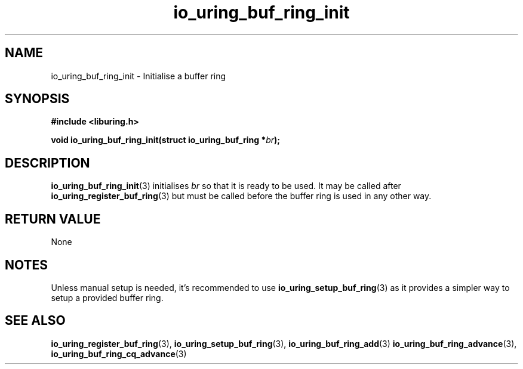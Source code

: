 .\" Copyright (C) 2022 Dylan Yudaken <dylany@fb.com>
.\"
.\" SPDX-License-Identifier: LGPL-2.0-or-later
.\"
.TH io_uring_buf_ring_init 3 "June 13, 2022" "liburing-2.2" "liburing Manual"
.SH NAME
io_uring_buf_ring_init \- Initialise a  buffer ring
.SH SYNOPSIS
.nf
.B #include <liburing.h>
.PP
.BI "void io_uring_buf_ring_init(struct io_uring_buf_ring *" br ");"
.fi
.SH DESCRIPTION
.PP
.BR io_uring_buf_ring_init (3)
initialises
.IR br
so that it is ready to be used. It may be called after
.BR io_uring_register_buf_ring (3)
but must be called before the buffer ring is used in any other way.

.SH RETURN VALUE
None

.SH NOTES
Unless manual setup is needed, it's recommended to use
.BR io_uring_setup_buf_ring (3)
as it provides a simpler way to setup a provided buffer ring.
.
.SH SEE ALSO
.BR io_uring_register_buf_ring (3),
.BR io_uring_setup_buf_ring (3),
.BR io_uring_buf_ring_add (3)
.BR io_uring_buf_ring_advance (3),
.BR io_uring_buf_ring_cq_advance (3)

